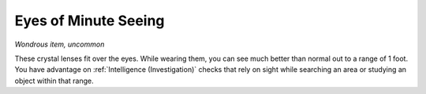 Eyes of Minute Seeing
~~~~~~~~~~~~~~~~~~~~~


.. https://stackoverflow.com/questions/11984652/bold-italic-in-restructuredtext

.. raw:: html

   <style type="text/css">
     span.bolditalic {
       font-weight: bold;
       font-style: italic;
     }
   </style>

.. role:: bi
   :class: bolditalic


*Wondrous item, uncommon*

These crystal lenses fit over the eyes. While wearing them, you can see
much better than normal out to a range of 1 foot. You have advantage on
:ref:`Intelligence (Investigation)` checks that rely on sight while searching
an area or studying an object within that range.

